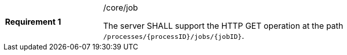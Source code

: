 [width="90%",cols="2,6a"]
|===
|*Requirement {counter:req-id}* |/core/job +

The server SHALL support the HTTP GET operation at the path `/processes/{processID}/jobs/{jobID}`.
|===
